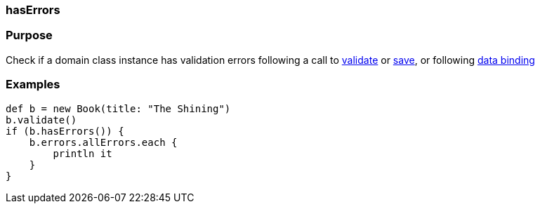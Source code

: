 
=== hasErrors



=== Purpose


Check if a domain class instance has validation errors following a call to link:../ref/Domain%20Classes/validate.html[validate] or link:../ref/Domain%20Classes/save.html[save], or following link:theWebLayer.html#dataBinding[data binding]


=== Examples


[source,java]
----
def b = new Book(title: "The Shining")
b.validate()
if (b.hasErrors()) {
    b.errors.allErrors.each {
        println it
    }
}
----
